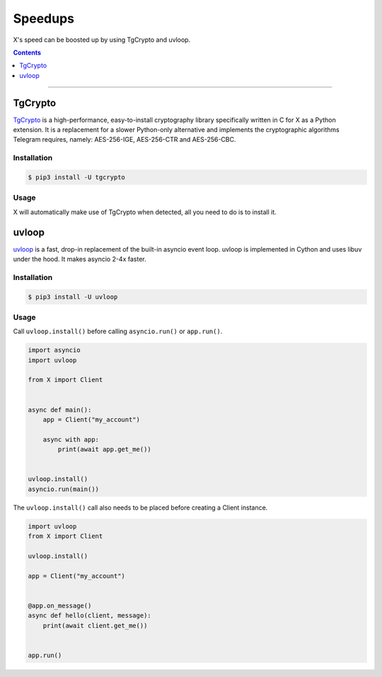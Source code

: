 Speedups
========

X's speed can be boosted up by using TgCrypto and uvloop.

.. contents:: Contents
    :backlinks: none
    :depth: 1
    :local:

-----

TgCrypto
--------

TgCrypto_ is a high-performance, easy-to-install cryptography library specifically written in C for X as a Python
extension. It is a replacement for a slower Python-only alternative and implements the cryptographic algorithms Telegram
requires, namely: AES-256-IGE, AES-256-CTR and AES-256-CBC.

Installation
^^^^^^^^^^^^

.. code-block:: bash

    $ pip3 install -U tgcrypto

Usage
^^^^^

X will automatically make use of TgCrypto when detected, all you need to do is to install it.

uvloop
------

uvloop_ is a fast, drop-in replacement of the built-in asyncio event loop. uvloop is implemented in Cython and uses
libuv under the hood. It makes asyncio 2-4x faster.

Installation
^^^^^^^^^^^^

.. code-block:: bash

    $ pip3 install -U uvloop

Usage
^^^^^

Call ``uvloop.install()`` before calling ``asyncio.run()`` or ``app.run()``.

.. code-block:: python

    import asyncio
    import uvloop

    from X import Client


    async def main():
        app = Client("my_account")

        async with app:
            print(await app.get_me())


    uvloop.install()
    asyncio.run(main())

The ``uvloop.install()`` call also needs to be placed before creating a Client instance.

.. code-block:: python

    import uvloop
    from X import Client

    uvloop.install()

    app = Client("my_account")


    @app.on_message()
    async def hello(client, message):
        print(await client.get_me())


    app.run()

.. _TgCrypto: https://github.com/X/tgcrypto
.. _uvloop: https://github.com/MagicStack/uvloop
